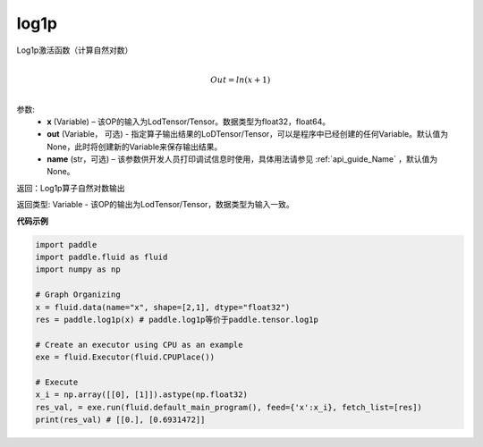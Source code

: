 .. _cn_api_paddle_tensor_log1p:

log1p
-------------------------------

.. py:function:: paddle.tensor.log1p(x, out=None, name=None)


Log1p激活函数（计算自然对数）

.. math::
                  \\Out=ln(x+1)\\


参数:
  - **x** (Variable) – 该OP的输入为LodTensor/Tensor。数据类型为float32，float64。 
  - **out**  (Variable， 可选) -  指定算子输出结果的LoDTensor/Tensor，可以是程序中已经创建的任何Variable。默认值为None，此时将创建新的Variable来保存输出结果。
  - **name** (str，可选) – 该参数供开发人员打印调试信息时使用，具体用法请参见 :ref:`api_guide_Name` ，默认值为None。

返回：Log1p算子自然对数输出

返回类型: Variable - 该OP的输出为LodTensor/Tensor，数据类型为输入一致。


**代码示例**

..  code-block:: python

 import paddle
 import paddle.fluid as fluid
 import numpy as np

 # Graph Organizing
 x = fluid.data(name="x", shape=[2,1], dtype="float32")
 res = paddle.log1p(x) # paddle.log1p等价于paddle.tensor.log1p

 # Create an executor using CPU as an example
 exe = fluid.Executor(fluid.CPUPlace())

 # Execute
 x_i = np.array([[0], [1]]).astype(np.float32)
 res_val, = exe.run(fluid.default_main_program(), feed={'x':x_i}, fetch_list=[res])
 print(res_val) # [[0.], [0.6931472]]


